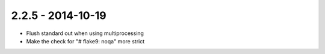 2.2.5 - 2014-10-19
------------------

- Flush standard out when using multiprocessing

- Make the check for "# flake9: noqa" more strict
